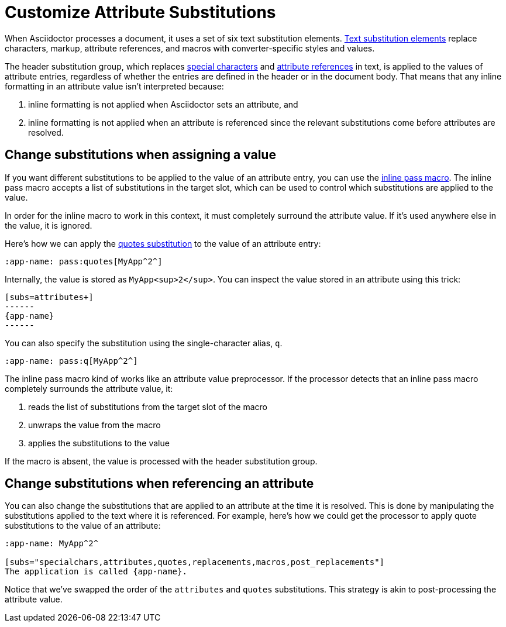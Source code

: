 = Customize Attribute Substitutions

When Asciidoctor processes a document, it uses a set of six text substitution elements.
xref:subs:substitutions.adoc[Text substitution elements] replace characters, markup, attribute references, and macros with converter-specific styles and values.

The header substitution group, which replaces xref:subs:special-characters.adoc[special characters] and xref:subs:attributes.adoc[attribute references] in text, is applied to the values of attribute entries, regardless of whether the entries are defined in the header or in the document body.
That means that any inline formatting in an attribute value isn't interpreted because:

. inline formatting is not applied when Asciidoctor sets an attribute, and
. inline formatting is not applied when an attribute is referenced since the relevant substitutions come before attributes are resolved.

[#pass-macro]
== Change substitutions when assigning a value

If you want different substitutions to be applied to the value of an attribute entry, you can use the xref:subs:pass-macro.adoc[inline pass macro].
The inline pass macro accepts a list of substitutions in the target slot, which can be used to control which substitutions are applied to the value.

In order for the inline macro to work in this context, it must completely surround the attribute value.
If it's used anywhere else in the value, it is ignored.

Here's how we can apply the xref:subs:quotes.adoc[quotes substitution] to the value of an attribute entry:

[source]
----
:app-name: pass:quotes[MyApp^2^]
----

Internally, the value is stored as `MyApp<sup>2</sup>`.
You can inspect the value stored in an attribute using this trick:

[source]
----
[subs=attributes+]
------
{app-name}
------
----

You can also specify the substitution using the single-character alias, `q`.

[source]
----
:app-name: pass:q[MyApp^2^]
----

The inline pass macro kind of works like an attribute value preprocessor.
If the processor detects that an inline pass macro completely surrounds the attribute value, it:

. reads the list of substitutions from the target slot of the macro
. unwraps the value from the macro
. applies the substitutions to the value

If the macro is absent, the value is processed with the header substitution group.

== Change substitutions when referencing an attribute

You can also change the substitutions that are applied to an attribute at the time it is resolved.
This is done by manipulating the substitutions applied to the text where it is referenced.
For example, here's how we could get the processor to apply quote substitutions to the value of an attribute:

[source]
----
:app-name: MyApp^2^

[subs="specialchars,attributes,quotes,replacements,macros,post_replacements"]
The application is called {app-name}.
----

Notice that we've swapped the order of the `attributes` and `quotes` substitutions.
This strategy is akin to post-processing the attribute value.

